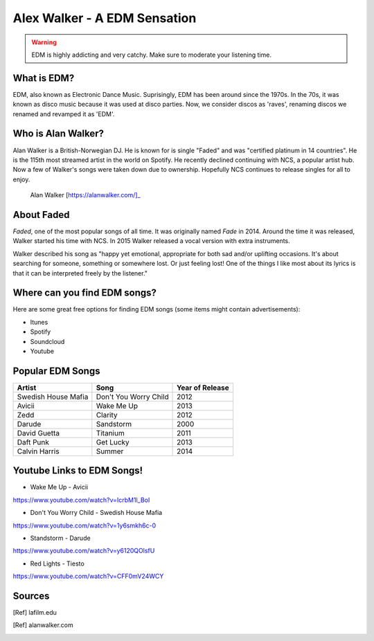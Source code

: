 Alex Walker - A EDM Sensation
=================================

.. warning::
    EDM is highly addicting and very catchy. Make sure to moderate your listening time.

What is EDM?
----------------

EDM, also known as Electronic Dance Music. Suprisingly, EDM has been around since the 1970s.
In the 70s, it was known as disco music because it was used at disco parties. Now, we consider
discos as 'raves', renaming discos we renamed and revamped it as 'EDM'.

Who is Alan Walker?
-------------------
Alan Walker is a British-Norwegian DJ. He is known for is single "Faded" and was "certified
platinum in 14 countries". He is the 115th most streamed artist in the world on Spotify. He
recently declined continuing with NCS, a popular artist hub. Now a few of Walker's songs were
taken down due to ownership. Hopefully NCS continues to release singles for all to enjoy.

.. figure:: alanwalker.jpg
   :width: 300px

   Alan Walker [https://alanwalker.com/]_

About Faded
-----------
*Faded*, one of the most popular songs of all time. It was originally named *Fade* in 2014.
Around the time it was released, Walker started his time with NCS. In 2015 Walker released a
vocal version with extra instruments.

Walker described his song as "happy yet emotional, appropriate for both sad and/or
uplifting occasions. It's about searching for someone, something or somewhere lost. Or
just feeling lost! One of the things I like most about its lyrics is that it can be interpreted
freely by the listener."

Where can you find EDM songs?
-----------------------------

Here are some great free options for finding EDM songs
(some items might contain advertisements):

* Itunes

* Spotify

* Soundcloud

* Youtube

Popular EDM Songs
-----------------

===================  =====================  ===============
Artist               Song                   Year of Release
===================  =====================  ===============
Swedish House Mafia  Don't You Worry Child  2012
Avicii               Wake Me Up             2013
Zedd                 Clarity                2012
Darude               Sandstorm              2000
David Guetta         Titanium               2011
Daft Punk            Get Lucky              2013
Calvin Harris        Summer                 2014
===================  =====================  ===============

Youtube Links to EDM Songs!
---------------------------

* Wake Me Up - Avicii
https://www.youtube.com/watch?v=IcrbM1l_BoI

* Don't You Worry Child - Swedish House Mafia
https://www.youtube.com/watch?v=1y6smkh6c-0

* Standstorm - Darude
https://www.youtube.com/watch?v=y6120QOlsfU

* Red Lights - Tiesto
https://www.youtube.com/watch?v=CFF0mV24WCY

Sources
-------

.. [Ref] lafilm.edu
.. [Ref] alanwalker.com

.. This page was coded by Sammy Cardinal